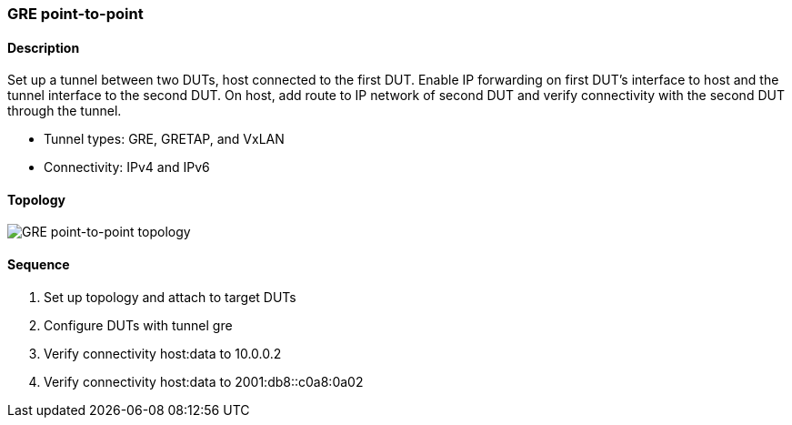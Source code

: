 === GRE point-to-point

ifdef::topdoc[:imagesdir: {topdoc}../../test/case/ietf_interfaces/tunnel_basic]

==== Description

Set up a tunnel between two DUTs, host connected to the first DUT.  Enable
IP forwarding on first DUT's interface to host and the tunnel interface to
the second DUT.  On host, add route to IP network of second DUT and verify
connectivity with the second DUT through the tunnel.

- Tunnel types: GRE, GRETAP, and VxLAN
- Connectivity: IPv4 and IPv6

==== Topology

image::topology.svg[GRE point-to-point topology, align=center, scaledwidth=75%]

==== Sequence

. Set up topology and attach to target DUTs
. Configure DUTs with tunnel gre
. Verify connectivity host:data to 10.0.0.2
. Verify connectivity host:data to 2001:db8::c0a8:0a02


